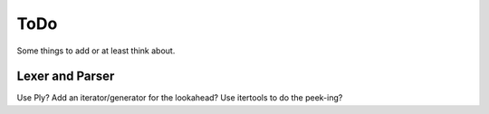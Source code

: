 ToDo
====

Some things to add or at least think about.

Lexer and Parser
----------------

Use Ply?
Add an iterator/generator for the lookahead?
Use itertools to do the peek-ing?

